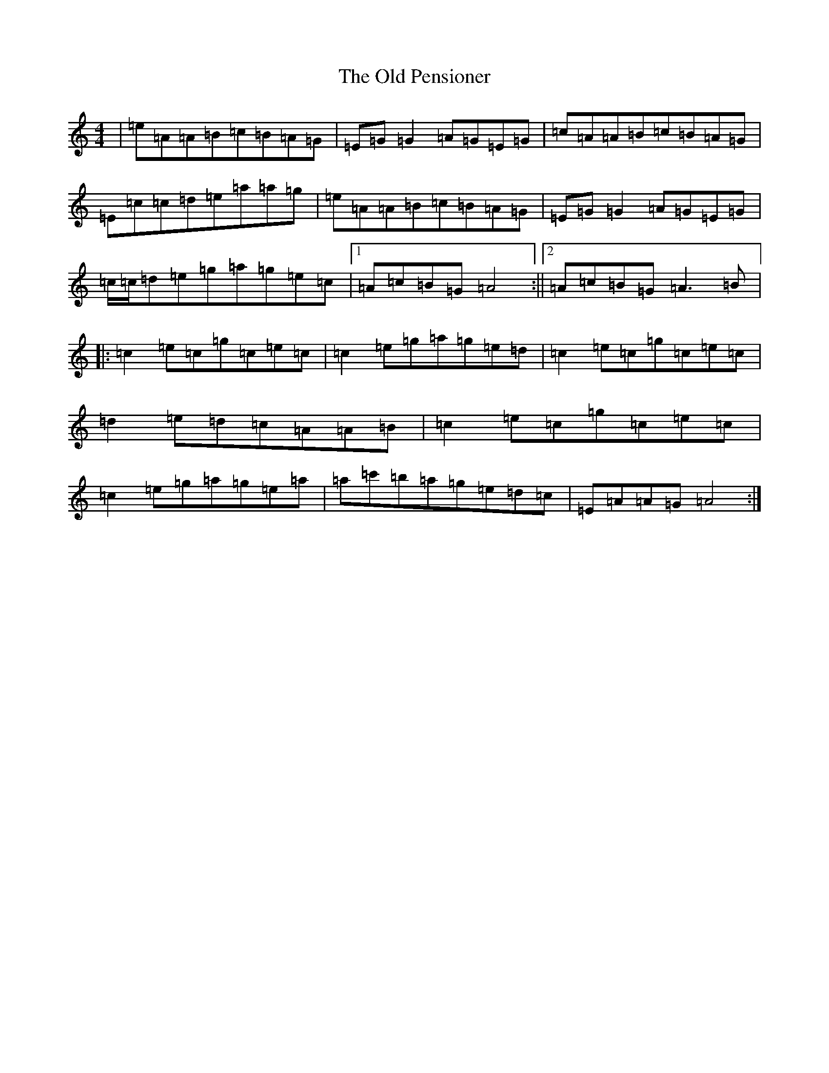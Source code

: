 X: 19873
T: Old Pensioner, The
S: https://thesession.org/tunes/4460#setting17076
Z: D Major
R: reel
M: 4/4
L: 1/8
K: C Major
|=e=A=A=B=c=B=A=G|=E=G=G2=A=G=E=G|=c=A=A=B=c=B=A=G|=E=c=c=d=e=a=a=g|=e=A=A=B=c=B=A=G|=E=G=G2=A=G=E=G|=c/2=c/2=d=e=g=a=g=e=c|1=A=c=B=G=A4:||2=A=c=B=G=A3=B|:=c2=e=c=g=c=e=c|=c2=e=g=a=g=e=d|=c2=e=c=g=c=e=c|=d2=e=d=c=A=A=B|=c2=e=c=g=c=e=c|=c2=e=g=a=g=e=a|=a=c'=b=a=g=e=d=c|=E=A=A=G=A4:|